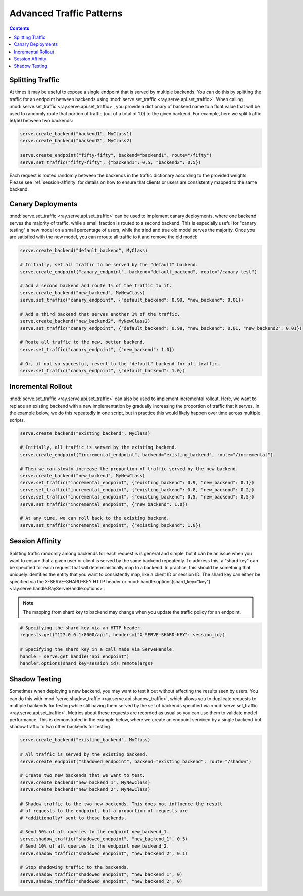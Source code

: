 =========================
Advanced Traffic Patterns
=========================

.. contents::

.. _`serve-split-traffic`:

Splitting Traffic
=================

At times it may be useful to expose a single endpoint that is served by multiple backends.
You can do this by splitting the traffic for an endpoint between backends using :mod:`serve.set_traffic <ray.serve.api.set_traffic>`.
When calling :mod:`serve.set_traffic <ray.serve.api.set_traffic>`, you provide a dictionary of backend name to a float value that will be used to randomly route that portion of traffic (out of a total of 1.0) to the given backend.
For example, here we split traffic 50/50 between two backends:

.. code-block:: python

  serve.create_backend("backend1", MyClass1)
  serve.create_backend("backend2", MyClass2)

  serve.create_endpoint("fifty-fifty", backend="backend1", route="/fifty")
  serve.set_traffic("fifty-fifty", {"backend1": 0.5, "backend2": 0.5})

Each request is routed randomly between the backends in the traffic dictionary according to the provided weights.
Please see :ref:`session-affinity` for details on how to ensure that clients or users are consistently mapped to the same backend.

Canary Deployments
==================

:mod:`serve.set_traffic <ray.serve.api.set_traffic>` can be used to implement canary deployments, where one backend serves the majority of traffic, while a small fraction is routed to a second backend. This is especially useful for "canary testing" a new model on a small percentage of users, while the tried and true old model serves the majority. Once you are satisfied with the new model, you can reroute all traffic to it and remove the old model:

.. code-block:: python

  serve.create_backend("default_backend", MyClass)

  # Initially, set all traffic to be served by the "default" backend.
  serve.create_endpoint("canary_endpoint", backend="default_backend", route="/canary-test")

  # Add a second backend and route 1% of the traffic to it.
  serve.create_backend("new_backend", MyNewClass)
  serve.set_traffic("canary_endpoint", {"default_backend": 0.99, "new_backend": 0.01})

  # Add a third backend that serves another 1% of the traffic.
  serve.create_backend("new_backend2", MyNewClass2)
  serve.set_traffic("canary_endpoint", {"default_backend": 0.98, "new_backend": 0.01, "new_backend2": 0.01})

  # Route all traffic to the new, better backend.
  serve.set_traffic("canary_endpoint", {"new_backend": 1.0})

  # Or, if not so succesful, revert to the "default" backend for all traffic.
  serve.set_traffic("canary_endpoint", {"default_backend": 1.0})

Incremental Rollout
===================

:mod:`serve.set_traffic <ray.serve.api.set_traffic>` can also be used to implement incremental rollout.
Here, we want to replace an existing backend with a new implementation by gradually increasing the proportion of traffic that it serves.
In the example below, we do this repeatedly in one script, but in practice this would likely happen over time across multiple scripts.

.. code-block:: python

  serve.create_backend("existing_backend", MyClass)

  # Initially, all traffic is served by the existing backend.
  serve.create_endpoint("incremental_endpoint", backend="existing_backend", route="/incremental")

  # Then we can slowly increase the proportion of traffic served by the new backend.
  serve.create_backend("new_backend", MyNewClass)
  serve.set_traffic("incremental_endpoint", {"existing_backend": 0.9, "new_backend": 0.1})
  serve.set_traffic("incremental_endpoint", {"existing_backend": 0.8, "new_backend": 0.2})
  serve.set_traffic("incremental_endpoint", {"existing_backend": 0.5, "new_backend": 0.5})
  serve.set_traffic("incremental_endpoint", {"new_backend": 1.0})

  # At any time, we can roll back to the existing backend.
  serve.set_traffic("incremental_endpoint", {"existing_backend": 1.0})

.. _session-affinity:

Session Affinity
================

Splitting traffic randomly among backends for each request is is general and simple, but it can be an issue when you want to ensure that a given user or client is served by the same backend repeatedly.
To address this, a "shard key" can be specified for each request that will deterministically map to a backend.
In practice, this should be something that uniquely identifies the entity that you want to consistently map, like a client ID or session ID.
The shard key can either be specified via the X-SERVE-SHARD-KEY HTTP header or :mod:`handle.options(shard_key="key") <ray.serve.handle.RayServeHandle.options>`.

.. note:: The mapping from shard key to backend may change when you update the traffic policy for an endpoint.

.. code-block:: python

  # Specifying the shard key via an HTTP header.
  requests.get("127.0.0.1:8000/api", headers={"X-SERVE-SHARD-KEY": session_id})

  # Specifying the shard key in a call made via ServeHandle.
  handle = serve.get_handle("api_endpoint")
  handler.options(shard_key=session_id).remote(args)

.. _serve-shadow-testing:

Shadow Testing
==============

Sometimes when deploying a new backend, you may want to test it out without affecting the results seen by users.
You can do this with :mod:`serve.shadow_traffic <ray.serve.api.shadow_traffic>`, which allows you to duplicate requests to multiple backends for testing while still having them served by the set of backends specified via :mod:`serve.set_traffic <ray.serve.api.set_traffic>`.
Metrics about these requests are recorded as usual so you can use them to validate model performance.
This is demonstrated in the example below, where we create an endpoint serviced by a single backend but shadow traffic to two other backends for testing.

.. code-block:: python

  serve.create_backend("existing_backend", MyClass)

  # All traffic is served by the existing backend.
  serve.create_endpoint("shadowed_endpoint", backend="existing_backend", route="/shadow")

  # Create two new backends that we want to test.
  serve.create_backend("new_backend_1", MyNewClass)
  serve.create_backend("new_backend_2", MyNewClass)

  # Shadow traffic to the two new backends. This does not influence the result
  # of requests to the endpoint, but a proportion of requests are
  # *additionally* sent to these backends.

  # Send 50% of all queries to the endpoint new_backend_1.
  serve.shadow_traffic("shadowed_endpoint", "new_backend_1", 0.5)
  # Send 10% of all queries to the endpoint new_backend_2.
  serve.shadow_traffic("shadowed_endpoint", "new_backend_2", 0.1)

  # Stop shadowing traffic to the backends.
  serve.shadow_traffic("shadowed_endpoint", "new_backend_1", 0)
  serve.shadow_traffic("shadowed_endpoint", "new_backend_2", 0)

